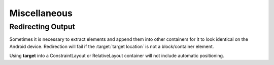 =============
Miscellaneous
=============

Redirecting Output
------------------

Sometimes it is necessary to extract elements and append them into other containers for it to look identical on the Android device. Redirection will fail if the :target:`target location` is not a block/container element.

.. code-block:: html
  :emphasize-lines: 4

  <div>
      <span>Item 1</span>
      <span data-android-target="location">Item 2</span>
      <span data-android-target="location" data-android-target-index="1">Item 3</span>
  <div>
  <ul id="location">
      <li>Item 4</li>
      <li>Item 5</li>
      <!-- span -->
  </ul>

.. code-block:: xml
  :emphasize-lines: 6

  <LinearLayout>
      <TextView>Item 1</TextView>
  </LinearLayout>
  <LinearLayout>
      <TextView>Item 4</TextView>
      <TextView>Item 3</TextView>
      <TextView>Item 5</TextView>
      <TextView>Item 2</TextView>
  </LinearLayout>

Using **target** into a ConstraintLayout or RelativeLayout container will not include automatic positioning.